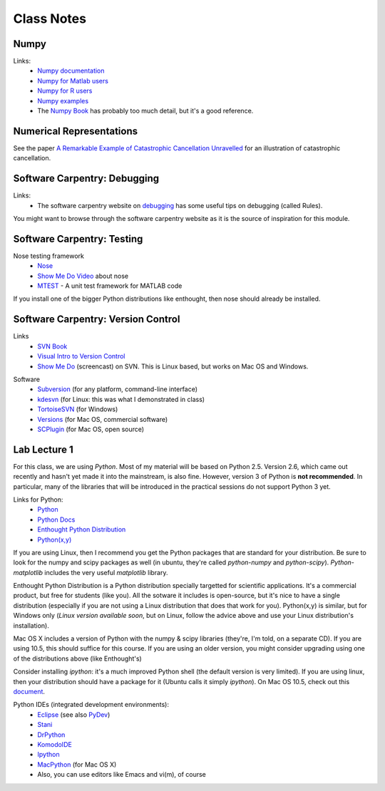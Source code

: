==========================
Class Notes
==========================

Numpy
~~~~~~~~

Links:
    * `Numpy documentation`_
    * `Numpy for Matlab users`_
    * `Numpy for R users`_
    * `Numpy examples`_
    * The `Numpy Book`_ has probably too much detail, but it's a good reference.

.. _`Numpy documentation`: http://docs.scipy.org/doc/
.. _`Numpy for Matlab users`: http://mathesaurus.sourceforge.net/matlab-numpy.html
.. _`Numpy for R users`: http://mathesaurus.sourceforge.net/r-numpy.html
.. _`Numpy examples`: http://www.scipy.org/Numpy_Example_List
.. _`Numpy Book`: http://www.tramy.us/

Numerical Representations
~~~~~~~~~~~~~~~~~~~~~~~~~~~~~

See the paper `A Remarkable Example of Catastrophic Cancellation Unravelled`_ for an illustration of catastrophic cancellation.

.. _`A Remarkable Example of Catastrophic Cancellation Unravelled`: http://www.springerlink.com/content/4hqxfemn24a0m3ep/

Software Carpentry: Debugging
~~~~~~~~~~~~~~~~~~~~~~~~~~~~~

Links:
    * The software carpentry website on debugging_ has some useful tips on debugging (called Rules).

You might want to browse through the software carpentry website as it is the source of inspiration for this module.

.. _debugging: http://www.swc.scipy.org/lec/debugging.html

Software Carpentry: Testing
~~~~~~~~~~~~~~~~~~~~~~~~~~~~~~~~~~~

Nose testing framework
    * Nose_
    * `Show Me Do Video`_ about nose
    * MTEST_ - A unit test framework for MATLAB code
    
.. _Nose: http://somethingaboutorange.com/mrl/projects/nose/
.. _`Show Me Do Video`: http://showmedo.com/videos/video?name=2910010&fromSeriesID=291
.. _MTEST: http://blogs.mathworks.com/steve/2009/02/03/mtest-a-unit-test-harness-for-matlab-code/

If you install one of the bigger Python distributions like enthought, then nose should already be installed.

Software Carpentry: Version Control
~~~~~~~~~~~~~~~~~~~~~~~~~~~~~~~~~~~

Links
    * `SVN Book`_
    * `Visual Intro to Version Control`_
    * `Show Me Do`_ (screencast) on SVN. This is Linux based, but works on Mac OS and Windows.

.. _`SVN Book`: http://svnbook.red-bean.com
.. _`Visual Intro to Version Control`: http://betterexplained.com/articles/a-visual-guide-to-version-control/
.. _`Show Me Do`: http://showmedo.com/videos/series?name=bfNi2X3Xg

Software
    * `Subversion`_ (for any platform, command-line interface)
    * `kdesvn`_ (for Linux: this was what I demonstrated in class)
    * `TortoiseSVN`_ (for Windows)
    * `Versions`_ (for Mac OS, commercial software)
    * `SCPlugin`_ (for Mac OS, open source)

.. _`TortoiseSVN`: http://tortoisesvn.tigris.org/
.. _`Subversion`: http://subversion.tigris.org/
.. _`kdesvn`: http://kdesvn.alwins-world.de/
.. _`Versions`: http://versionsapp.com/
.. _`SCPlugin`: http://scplugin.tigris.org/

Lab Lecture 1
~~~~~~~~~~~~~

For this class, we are using *Python*. Most of my material will be based on Python 2.5. Version 2.6, which came out recently and hasn't yet made it into the mainstream, is also fine. However, version 3 of Python is **not recommended**. In particular, many of the libraries that will be introduced in the practical sessions do not support Python 3 yet.

Links for Python:
    * Python_ 
    * `Python Docs`_
    * `Enthought Python Distribution`_
    * `Python(x,y)`_

.. _Python: http://www.python.org
.. _Python Docs: http://docs.python.org
.. _Enthought Python Distribution: http://www.enthought.com/products/epd.php
.. _Python(x,y): http://www.pythonxy.com/

If you are using Linux, then I recommend you get the Python packages that are standard for your distribution. Be sure to look for the numpy and scipy packages as well (in ubuntu, they're called *python-numpy* and *python-scipy*). *Python-matplotlib* includes the very useful *matplotlib* library.

Enthought Python Distribution is a Python distribution specially targetted for scientific applications. It's a commercial product, but free for students (like you). All the sotware it includes is open-source, but it's nice to have a single distribution (especially if you are not using a Linux distribution that does that work for you).  Python(x,y) is similar, but for Windows only (*Linux version available soon*, but on Linux, follow the advice above and use your Linux distribution's installation).  

Mac OS X includes a version of Python with the numpy & scipy libraries (they're, I'm told, on a separate CD). If you are using 10.5, this should suffice for this course. If you are using an older version, you might consider upgrading using one of the distributions above (like Enthought's)

Consider installing *ipython*: it's a much improved Python shell (the default version is very limited). If you are using linux, then your distribution should have a package for it (Ubuntu calls it simply *ipython*). On Mac OS 10.5, check out this document_.

.. _document : http://www.brianberliner.com/2008/04/18/ipython-on-mac-os-x-105-leopard/

Python IDEs (integrated development environments):
    * Eclipse_ (see also PyDev_)
    * Stani_
    * DrPython_
    * KomodoIDE_
    * Ipython_
    * MacPython_ (for Mac OS X)
    * Also, you can use editors like Emacs and vi(m), of course

.. _Eclipse: http://www.eclipse.org/
.. _Stani: http://www.stani.be/
.. _PyDev: http://pydev.sourceforge.net/
.. _DrPython: http://drpython.sourceforge.net/
.. _KomodoIDE: http://www.activestate.com/Products/komodo_ide/index.mhtml
.. _Ipython: http://ipython.scipy.org/moin/
.. _MacPython: http://wiki.python.org/moin/MacPython


